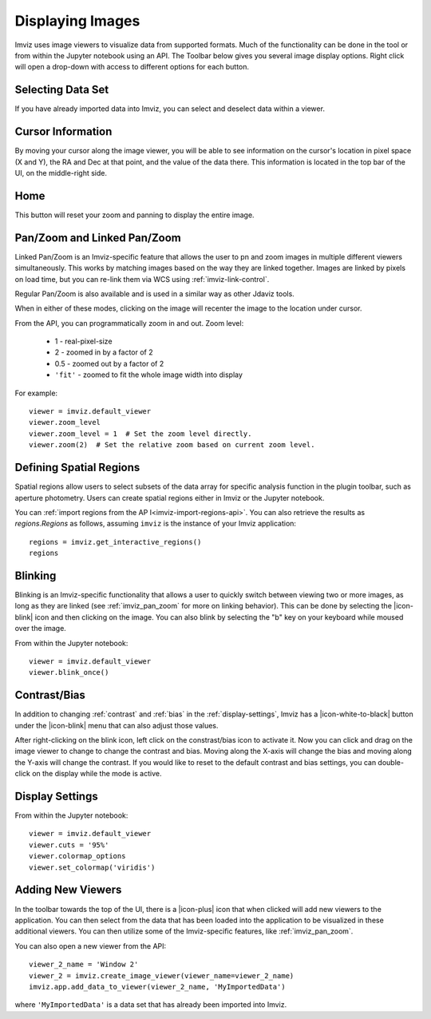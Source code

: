 .. _imviz-display-images:

*****************
Displaying Images
*****************

Imviz uses image viewers to visualize data from supported formats.
Much of the functionality can be done in the tool or from within the
Jupyter notebook using an API.
The Toolbar below gives you several image display options.
Right click will open a drop-down with access to different options for each button.

.. image:: ../img/toolbar.jpg
    :alt: Imviz Toolbar


Selecting Data Set
==================

If you have already imported data into Imviz, you can select and deselect data within a viewer.

.. seealso::

    :ref:`Selecting Data Set <cubeviz-selecting-data>`
        Documentation on selecting data sets in the Jdaviz viewers.

.. _imviz_cursor_info:

Cursor Information
==================

By moving your cursor along the image viewer, you will be able to see information on the
cursor's location in pixel space (X and Y), the RA and Dec at that point, and the value
of the data there. This information is located in the top bar of the UI, on the
middle-right side.

Home
====

This button will reset your zoom and panning to display the entire image.

.. _imviz_pan_zoom:

Pan/Zoom and Linked Pan/Zoom
============================

Linked Pan/Zoom is an Imviz-specific feature that allows the user to pn and zoom
images in multiple different viewers simultaneously. This works by matching images
based on the way they are linked together. Images are linked by pixels on load time,
but you can re-link them via WCS using :ref:`imviz-link-control`.

Regular Pan/Zoom is also available and is used in a similar way as other Jdaviz tools.

When in either of these modes, clicking on the image will recenter the image to the
location under cursor.

.. seealso::

    :ref:`Pan/Zoom <cubeviz-pan-zoom>`
        Documentation on using Pan/Zoom in the Jdaviz viewers.

From the API, you can programmatically zoom in and out. Zoom level:

    * 1 - real-pixel-size
    * 2 - zoomed in by a factor of 2
    * 0.5 - zoomed out by a factor of 2
    * ``'fit'`` - zoomed to fit the whole image width into display

For example::

    viewer = imviz.default_viewer
    viewer.zoom_level
    viewer.zoom_level = 1  # Set the zoom level directly.
    viewer.zoom(2)  # Set the relative zoom based on current zoom level.

.. _imviz_defining_spatial_regions:

Defining Spatial Regions
========================

Spatial regions allow users to select subsets of the data array for
specific analysis function in the plugin toolbar, such as aperture photometry.
Users can create spatial regions either in Imviz or the Jupyter notebook.

.. seealso::

    :ref:`Defining Spatial Regions <spatial-regions>`
        Documentation on defining spatial regions in an image viewer.

.. seealso::

    :ref:`Importing Spatial Regions <imviz-import-regions-api>`
        Importing spatial regions from within the Jupyter notebook.

You can :ref:`import regions from the AP I<imviz-import-regions-api>`.
You can also retrieve the results as `regions.Regions` as follows, assuming
``imviz`` is the instance of your Imviz application::

    regions = imviz.get_interactive_regions()
    regions

Blinking
========

Blinking is an Imviz-specific functionality that allows a user to quickly switch
between viewing two or more images, as long as they are linked (see :ref:`imviz_pan_zoom` for
more on linking behavior). This can be done by selecting the |icon-blink| icon and
then clicking on the image. You can also blink by selecting the "b" key on your
keyboard while moused over the image.

From within the Jupyter notebook::

    viewer = imviz.default_viewer
    viewer.blink_once()

Contrast/Bias
=============

In addition to changing :ref:`contrast` and :ref:`bias` in the :ref:`display-settings`,
Imviz has a |icon-white-to-black| button under the |icon-blink| menu that can also
adjust those values.

After right-clicking on the blink icon, left click on the constrast/bias icon to activate it.
Now you can click and drag on the image viewer to change to change the contrast
and bias. Moving along the X-axis will change the bias and moving along the Y-axis will change the
contrast. If you would like to reset to the default contrast and bias settings, you can
double-click on the display while the mode is active.

Display Settings
================

.. seealso::

    :ref:`Display Settings <display-settings>`
        Documentation on various display settings in the jdaviz viewers.

From within the Jupyter notebook::

    viewer = imviz.default_viewer
    viewer.cuts = '95%'
    viewer.colormap_options
    viewer.set_colormap('viridis')


Adding New Viewers
==================

In the toolbar towards the top of the UI, there is a |icon-plus| icon
that when clicked will add new viewers to the application. You can then select from the data
that has been loaded into the application to be visualized in these additional viewers.
You can then utilize some of the Imviz-specific features, like :ref:`imviz_pan_zoom`.

You can also open a new viewer from the API::

    viewer_2_name = 'Window 2'
    viewer_2 = imviz.create_image_viewer(viewer_name=viewer_2_name)
    imviz.app.add_data_to_viewer(viewer_2_name, 'MyImportedData')

where ``'MyImportedData'`` is a data set that has already been imported into Imviz.
